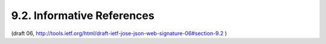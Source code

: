 9.2. Informative References
---------------------------------------------

.. glossary::

   [CanvasApp]
              Facebook, "Canvas Applications", 2010.

   [JSS]      
              Bradley, J. and N. Sakimura (editor), "JSON Simple Sign",
              September 2010.

   [JWE]      
              Jones, M., Rescorla, E., and J. Hildebrand, "JSON Web
              Encryption (JWE)", October 2012.

   [JWS-JS]   
              Jones, M., Bradley, J., and N. Sakimura, "JSON Web
              Signature JSON Serialization (JWS-JS)", October 2012.

   [JWT]      
              Jones, M., Bradley, J., and N. Sakimura, "JSON Web Token
              (JWT)", October 2012.

   [MagicSignatures]
              Panzer (editor), J., Laurie, B., and D. Balfanz, "Magic
              Signatures", January 2011.

   [RFC4122]  
              Leach, P., Mealling, M., and R. Salz, "A Universally
              Unique IDentifier (UUID) URN Namespace", RFC 4122,
              July 2005.

   [W3C.CR-xmldsig-core2-20120124]
              Roessler, T., Yiu, K., Solo, D., Reagle, J., Datta, P.,
              Eastlake, D., Hirsch, F., and S. Cantor, "XML Signature
              Syntax and Processing Version 2.0", World Wide Web
              Consortium CR CR-xmldsig-core2-20120124, January 2012,
              <http://www.w3.org/TR/2012/CR-xmldsig-core2-20120124>.

(draft 06, http://tools.ietf.org/html/draft-ietf-jose-json-web-signature-06#section-9.2 )
